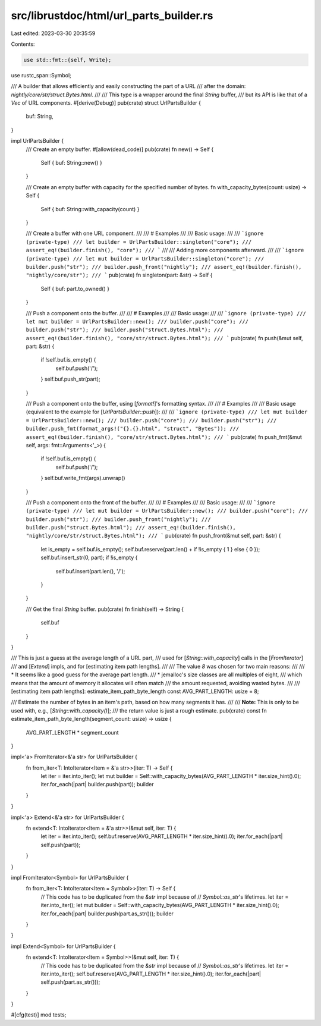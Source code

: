 src/librustdoc/html/url_parts_builder.rs
========================================

Last edited: 2023-03-30 20:35:59

Contents:

.. code-block:: rs

    use std::fmt::{self, Write};

use rustc_span::Symbol;

/// A builder that allows efficiently and easily constructing the part of a URL
/// after the domain: `nightly/core/str/struct.Bytes.html`.
///
/// This type is a wrapper around the final `String` buffer,
/// but its API is like that of a `Vec` of URL components.
#[derive(Debug)]
pub(crate) struct UrlPartsBuilder {
    buf: String,
}

impl UrlPartsBuilder {
    /// Create an empty buffer.
    #[allow(dead_code)]
    pub(crate) fn new() -> Self {
        Self { buf: String::new() }
    }

    /// Create an empty buffer with capacity for the specified number of bytes.
    fn with_capacity_bytes(count: usize) -> Self {
        Self { buf: String::with_capacity(count) }
    }

    /// Create a buffer with one URL component.
    ///
    /// # Examples
    ///
    /// Basic usage:
    ///
    /// ```ignore (private-type)
    /// let builder = UrlPartsBuilder::singleton("core");
    /// assert_eq!(builder.finish(), "core");
    /// ```
    ///
    /// Adding more components afterward.
    ///
    /// ```ignore (private-type)
    /// let mut builder = UrlPartsBuilder::singleton("core");
    /// builder.push("str");
    /// builder.push_front("nightly");
    /// assert_eq!(builder.finish(), "nightly/core/str");
    /// ```
    pub(crate) fn singleton(part: &str) -> Self {
        Self { buf: part.to_owned() }
    }

    /// Push a component onto the buffer.
    ///
    /// # Examples
    ///
    /// Basic usage:
    ///
    /// ```ignore (private-type)
    /// let mut builder = UrlPartsBuilder::new();
    /// builder.push("core");
    /// builder.push("str");
    /// builder.push("struct.Bytes.html");
    /// assert_eq!(builder.finish(), "core/str/struct.Bytes.html");
    /// ```
    pub(crate) fn push(&mut self, part: &str) {
        if !self.buf.is_empty() {
            self.buf.push('/');
        }
        self.buf.push_str(part);
    }

    /// Push a component onto the buffer, using [`format!`]'s formatting syntax.
    ///
    /// # Examples
    ///
    /// Basic usage (equivalent to the example for [`UrlPartsBuilder::push`]):
    ///
    /// ```ignore (private-type)
    /// let mut builder = UrlPartsBuilder::new();
    /// builder.push("core");
    /// builder.push("str");
    /// builder.push_fmt(format_args!("{}.{}.html", "struct", "Bytes"));
    /// assert_eq!(builder.finish(), "core/str/struct.Bytes.html");
    /// ```
    pub(crate) fn push_fmt(&mut self, args: fmt::Arguments<'_>) {
        if !self.buf.is_empty() {
            self.buf.push('/');
        }
        self.buf.write_fmt(args).unwrap()
    }

    /// Push a component onto the front of the buffer.
    ///
    /// # Examples
    ///
    /// Basic usage:
    ///
    /// ```ignore (private-type)
    /// let mut builder = UrlPartsBuilder::new();
    /// builder.push("core");
    /// builder.push("str");
    /// builder.push_front("nightly");
    /// builder.push("struct.Bytes.html");
    /// assert_eq!(builder.finish(), "nightly/core/str/struct.Bytes.html");
    /// ```
    pub(crate) fn push_front(&mut self, part: &str) {
        let is_empty = self.buf.is_empty();
        self.buf.reserve(part.len() + if !is_empty { 1 } else { 0 });
        self.buf.insert_str(0, part);
        if !is_empty {
            self.buf.insert(part.len(), '/');
        }
    }

    /// Get the final `String` buffer.
    pub(crate) fn finish(self) -> String {
        self.buf
    }
}

/// This is just a guess at the average length of a URL part,
/// used for [`String::with_capacity`] calls in the [`FromIterator`]
/// and [`Extend`] impls, and for [estimating item path lengths].
///
/// The value `8` was chosen for two main reasons:
///
/// * It seems like a good guess for the average part length.
/// * jemalloc's size classes are all multiples of eight,
///   which means that the amount of memory it allocates will often match
///   the amount requested, avoiding wasted bytes.
///
/// [estimating item path lengths]: estimate_item_path_byte_length
const AVG_PART_LENGTH: usize = 8;

/// Estimate the number of bytes in an item's path, based on how many segments it has.
///
/// **Note:** This is only to be used with, e.g., [`String::with_capacity()`];
/// the return value is just a rough estimate.
pub(crate) const fn estimate_item_path_byte_length(segment_count: usize) -> usize {
    AVG_PART_LENGTH * segment_count
}

impl<'a> FromIterator<&'a str> for UrlPartsBuilder {
    fn from_iter<T: IntoIterator<Item = &'a str>>(iter: T) -> Self {
        let iter = iter.into_iter();
        let mut builder = Self::with_capacity_bytes(AVG_PART_LENGTH * iter.size_hint().0);
        iter.for_each(|part| builder.push(part));
        builder
    }
}

impl<'a> Extend<&'a str> for UrlPartsBuilder {
    fn extend<T: IntoIterator<Item = &'a str>>(&mut self, iter: T) {
        let iter = iter.into_iter();
        self.buf.reserve(AVG_PART_LENGTH * iter.size_hint().0);
        iter.for_each(|part| self.push(part));
    }
}

impl FromIterator<Symbol> for UrlPartsBuilder {
    fn from_iter<T: IntoIterator<Item = Symbol>>(iter: T) -> Self {
        // This code has to be duplicated from the `&str` impl because of
        // `Symbol::as_str`'s lifetimes.
        let iter = iter.into_iter();
        let mut builder = Self::with_capacity_bytes(AVG_PART_LENGTH * iter.size_hint().0);
        iter.for_each(|part| builder.push(part.as_str()));
        builder
    }
}

impl Extend<Symbol> for UrlPartsBuilder {
    fn extend<T: IntoIterator<Item = Symbol>>(&mut self, iter: T) {
        // This code has to be duplicated from the `&str` impl because of
        // `Symbol::as_str`'s lifetimes.
        let iter = iter.into_iter();
        self.buf.reserve(AVG_PART_LENGTH * iter.size_hint().0);
        iter.for_each(|part| self.push(part.as_str()));
    }
}

#[cfg(test)]
mod tests;


